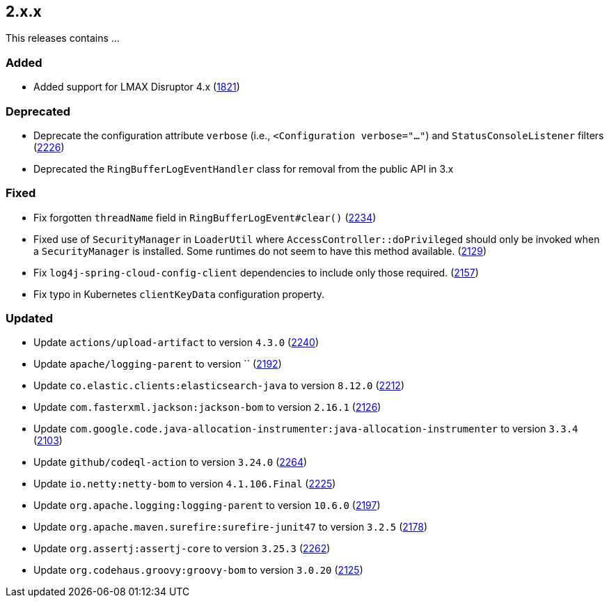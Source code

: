 ////
    Licensed to the Apache Software Foundation (ASF) under one or more
    contributor license agreements.  See the NOTICE file distributed with
    this work for additional information regarding copyright ownership.
    The ASF licenses this file to You under the Apache License, Version 2.0
    (the "License"); you may not use this file except in compliance with
    the License.  You may obtain a copy of the License at

         https://www.apache.org/licenses/LICENSE-2.0

    Unless required by applicable law or agreed to in writing, software
    distributed under the License is distributed on an "AS IS" BASIS,
    WITHOUT WARRANTIES OR CONDITIONS OF ANY KIND, either express or implied.
    See the License for the specific language governing permissions and
    limitations under the License.
////

[#release-notes-2-x-x]
== 2.x.x



This releases contains ...


[#release-notes-2-x-x-added]
=== Added

* Added support for LMAX Disruptor 4.x (https://github.com/apache/logging-log4j2/issues/1821[1821])

[#release-notes-2-x-x-deprecated]
=== Deprecated

* Deprecate the configuration attribute `verbose` (i.e., `<Configuration verbose="..."`) and `StatusConsoleListener` filters (https://github.com/apache/logging-log4j2/pull/2226[2226])
* Deprecated the `RingBufferLogEventHandler` class for removal from the public API in 3.x

[#release-notes-2-x-x-fixed]
=== Fixed

* Fix forgotten `threadName` field in `RingBufferLogEvent#clear()` (https://github.com/apache/logging-log4j2/issues/2234[2234])
* Fixed use of `SecurityManager` in `LoaderUtil` where `AccessController::doPrivileged` should only be invoked when a `SecurityManager` is installed. Some runtimes do not seem to have this method available. (https://github.com/apache/logging-log4j2/issues/2129[2129])
* Fix `log4j-spring-cloud-config-client` dependencies to include only those required. (https://github.com/apache/logging-log4j2/pull/2157[2157])
* Fix typo in Kubernetes `clientKeyData` configuration property.

[#release-notes-2-x-x-updated]
=== Updated

* Update `actions/upload-artifact` to version `4.3.0` (https://github.com/apache/logging-log4j2/pull/2240[2240])
* Update `apache/logging-parent` to version `` (https://github.com/apache/logging-log4j2/pull/2192[2192])
* Update `co.elastic.clients:elasticsearch-java` to version `8.12.0` (https://github.com/apache/logging-log4j2/pull/2212[2212])
* Update `com.fasterxml.jackson:jackson-bom` to version `2.16.1` (https://github.com/apache/logging-log4j2/pull/2126[2126])
* Update `com.google.code.java-allocation-instrumenter:java-allocation-instrumenter` to version `3.3.4` (https://github.com/apache/logging-log4j2/pull/2103[2103])
* Update `github/codeql-action` to version `3.24.0` (https://github.com/apache/logging-log4j2/pull/2264[2264])
* Update `io.netty:netty-bom` to version `4.1.106.Final` (https://github.com/apache/logging-log4j2/pull/2225[2225])
* Update `org.apache.logging:logging-parent` to version `10.6.0` (https://github.com/apache/logging-log4j2/pull/2197[2197])
* Update `org.apache.maven.surefire:surefire-junit47` to version `3.2.5` (https://github.com/apache/logging-log4j2/pull/2178[2178])
* Update `org.assertj:assertj-core` to version `3.25.3` (https://github.com/apache/logging-log4j2/pull/2262[2262])
* Update `org.codehaus.groovy:groovy-bom` to version `3.0.20` (https://github.com/apache/logging-log4j2/pull/2125[2125])
